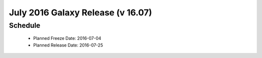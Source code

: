 
===========================================================
July 2016 Galaxy Release (v 16.07)
===========================================================


Schedule
===========================================================
 * Planned Freeze Date: 2016-07-04
 * Planned Release Date: 2016-07-25
